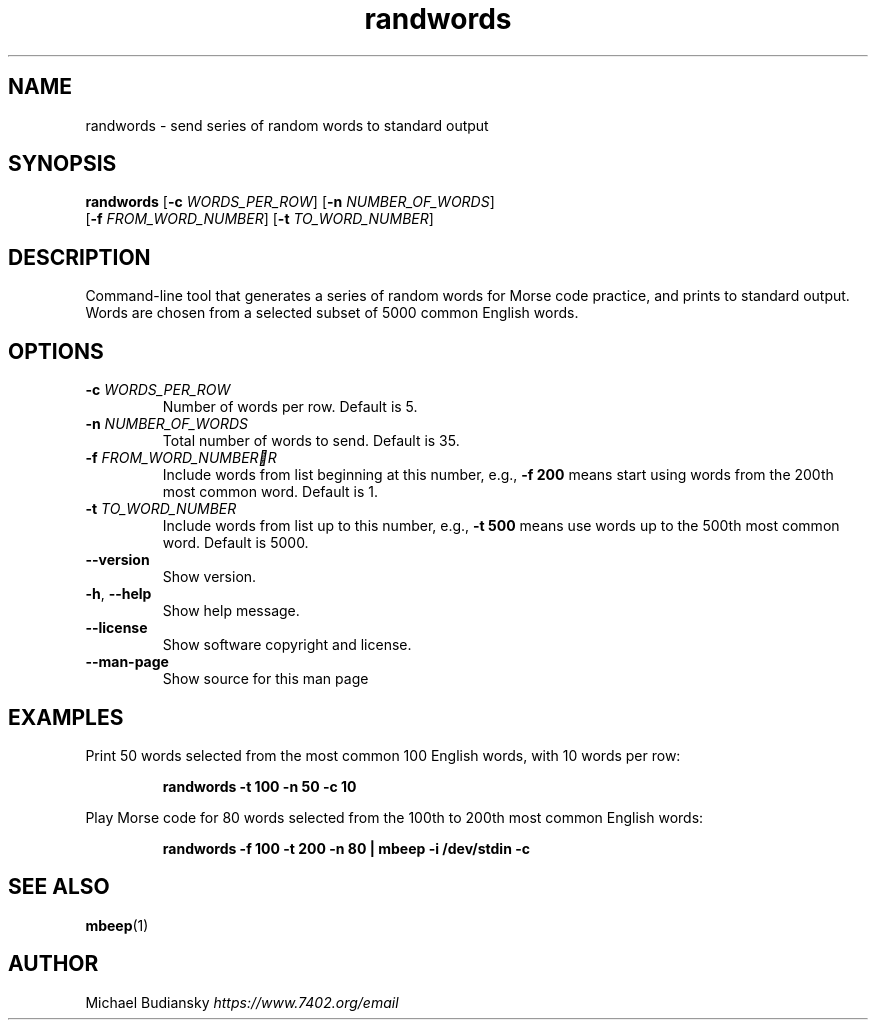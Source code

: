 .TH randwords 1

.SH NAME
randwords \- send series of random words to standard output

.SH SYNOPSIS
.nf
\fBrandwords\fR [\fB\-c\fR \fIWORDS_PER_ROW\fR] [\fB\-n\fR \fINUMBER_OF_WORDS\fR]
          [\fB\-f\fR \fIFROM_WORD_NUMBER\fR] [\fB\-t\fR \fITO_WORD_NUMBER\fR]
.fi

.SH DESCRIPTION
Command\-line tool that generates a series of random words for Morse code practice,
and prints to standard output. Words are chosen from a selected subset of 5000 common
English words.

.SH OPTIONS

.TP
.BR \-c " " \fIWORDS_PER_ROW\fR
Number of words per row. Default is 5.

.TP
.BR \-n " " \fINUMBER_OF_WORDS\fR
Total number of words to send. Default is 35.

.TP
.BR \-f " " \fIFROM_WORD_NUMBERR
Include words from list beginning at this number, e.g., \fB-f 200\fR means start
using words from the 200th most common word. Default is 1.

.TP
.BR \-t " " \fITO_WORD_NUMBER\fR
Include words from list up to this number, e.g., \fB-t 500\fR means use words up to
the 500th most common word. Default is 5000.

.TP
.BR \-\-version
Show version.

.TP
.BR \-h ", " \-\-help\fR
Show help message.

.TP
.BR \-\-license
Show software copyright and license.

.TP
.BR \-\-man\-page
Show source for this man page

.SH EXAMPLES
Print 50 words selected from the most common 100 English words, with 10 words per row:
.PP
.nf
.RS
\fB randwords -t 100 -n 50 -c 10\fR
.RE
.fi
.PP

Play Morse code for 80 words selected from the 100th to 200th most common English words:
.PP
.nf
.RS
\fB randwords -f 100 -t 200 -n 80 | mbeep -i /dev/stdin -c\fR
.RE
.fi
.PP

.SH SEE ALSO
.BR mbeep (1)

.SH AUTHOR
Michael Budiansky \fIhttps://www.7402.org/email\fR

